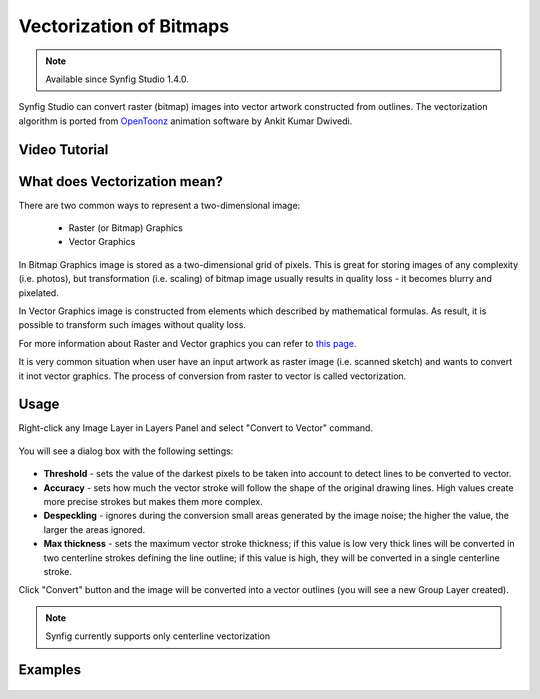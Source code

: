 Vectorization of Bitmaps
==============================================

.. note::

     Available since Synfig Studio 1.4.0.

Synfig Studio can convert raster (bitmap) images into vector artwork constructed from outlines. The vectorization algorithm is ported from `OpenToonz <https://opentoonz.github.io/e/>`_ animation software by Ankit Kumar Dwivedi.

Video Tutorial
~~~~~~~~~~~~~~

.. raw:: html

    <iframe width="560" height="315" src="https://www.youtube.com/embed/liixFv7TUjA" frameborder="0" allow="accelerometer; autoplay; clipboard-write; encrypted-media; gyroscope; picture-in-picture" allowfullscreen></iframe><br><br>


What does Vectorization mean?
~~~~~~~~~~~~~~~~~~~~~~~~~~~~~~~
There are two common ways to represent a two-dimensional image:

    * Raster (or Bitmap) Graphics
    * Vector Graphics

In Bitmap Graphics image is stored as a two-dimensional grid of pixels. This is great for storing images of any complexity (i.e. photos), but transformation (i.e. scaling) of bitmap image usually results in quality loss - it becomes blurry and pixelated.

In Vector Graphics image is constructed from elements which described by mathematical formulas. As result, it is possible to transform such images without quality loss.

For more information about Raster and Vector graphics you can refer to `this page <http://vector-conversions.com/vectorizing/raster_vs_vector.html>`_.

It is very common situation when user have an input artwork as raster image (i.e. scanned sketch) and wants to convert it inot vector graphics. The process of conversion from raster to vector is called vectorization.

Usage
~~~~~~~~~~~~~~~~~~~~~~~~~~~~~~~

Right-click any Image Layer in Layers Panel and select "Convert to Vector" command.

    .. image:: vectorization_dat/convert_to_vector.png


You will see a dialog box with the following settings:
    
    .. image:: vectorization_dat/vector_dialog_box.png
    

* **Threshold** - sets the value of the darkest pixels to be taken into account to detect lines to be converted to vector.
* **Accuracy** - sets how much the vector stroke will follow the shape of the original drawing lines. High values create more precise strokes but makes them more complex.
* **Despeckling** - ignores during the conversion small areas generated by the image noise; the higher the value, the larger the areas ignored.
* **Max thickness** - sets the maximum vector stroke thickness; if this value is low very thick lines will be converted in two centerline strokes defining the line outline; if this value is high, they will be converted in a single centerline stroke.

Click "Convert" button and the image will be converted into a vector outlines (you will see a new Group Layer created).
    
.. note::

     Synfig currently supports only centerline vectorization

Examples
~~~~~~~~~~

    .. image:: vectorization_dat/vectorization-output-1.png
    
    .. image:: vectorization_dat/vectorization-output-2.png

